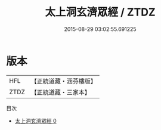#+TITLE: 太上洞玄濟眾經 / ZTDZ

#+DATE: 2015-08-29 03:02:55.691225
* 版本
 |       HFL|【正統道藏・涵芬樓版】|
 |      ZTDZ|【正統道藏・三家本】|
目次
 - [[file:KR5h0029_000.txt][太上洞玄濟眾經 0]]
